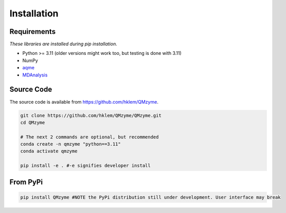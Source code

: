 Installation
================================================

Requirements
---------------
*These libraries are installed during pip installation.*

*  Python >= 3.11 (older versions might work too, but testing is done with 3.11)
*  NumPy
*  `aqme <https://aqme.readthedocs.io/en/latest/>`_
*  `MDAnalysis <https://www.mdanalysis.org>`_

Source Code
-------------
The source code is available from https://github.com/hklem/QMzyme.

.. code-block:: bash
    
    git clone https://github.com/hklem/QMzyme/QMzyme.git
    cd QMzyme

    # The next 2 commands are optional, but recommended
    conda create -n qmzyme "python==3.11"
    conda activate qmzyme

    pip install -e . #-e signifies developer install 


From PyPi
-----------

.. code-block:: bash

    pip install QMzyme #NOTE the PyPi distribution still under development. User interface may break
